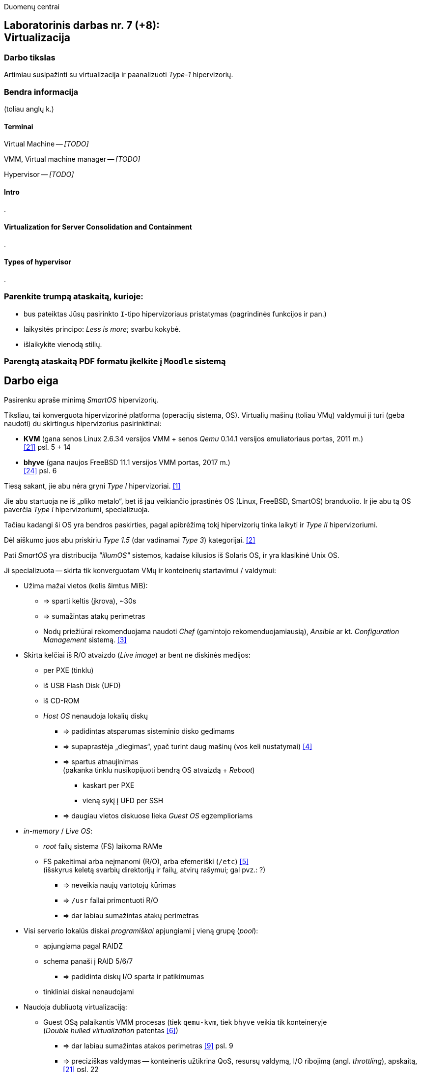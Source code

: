Duomenų centrai

== Laboratorinis darbas nr. 7 (+8): +++<br />+++ Virtualizacija

=== Darbo tikslas

Artimiau susipažinti su virtualizacija ir paanalizuoti _Type-1_ hipervizorių.


=== Bendra informacija

(toliau anglų k.)


==== Terminai

Virtual Machine -- _[TODO]_

VMM, Virtual machine manager -- _[TODO]_

Hypervisor -- _[TODO]_


==== Intro

.


==== Virtualization for Server Consolidation and Containment

.


==== Types of hypervisor

.


=== Parenkite trumpą ataskaitą, kurioje:

* bus pateiktas Jūsų pasirinkto `I`-tipo hipervizoriaus pristatymas (pagrindinės funkcijos ir pan.)
* laikysitės principo: _Less is more_; svarbu kokybė.
* išlaikykite vienodą stilių.


=== Parengtą ataskaitą PDF formatu įkelkite į `Moodle` sistemą


<<<

[.text-left]
== Darbo eiga

Pasirenku apraše minimą _SmartOS_ hipervizorių.

Tiksliau, tai konverguota hipervizorinė platforma (operacijų sistema, OS).
Virtualių mašinų (toliau VMų) valdymui ji turi (geba naudoti) du skirtingus hipervizorius pasirinktinai:

* **KVM** (gana senos Linux 2.6.34 versijos VMM + senos _Qemu_ 0.14.1 versijos emuliatoriaus portas, 2011 m.)  +
  <<21>> psl. 5 + 14
* **bhyve** (gana naujos FreeBSD 11.1 versijos VMM portas, 2017 m.)  +
  <<24>> psl. 6

Tiesą sakant, jie abu nėra gryni _Type I_ hipervizoriai. <<1>>

Jie abu startuoja ne iš „pliko metalo“, bet iš jau veikiančio įprastinės OS (Linux, FreeBSD, SmartOS) branduolio.
Ir jie abu tą OS paverčia _Type I_ hipervizoriumi, specializuoja.

Tačiau kadangi ši OS yra bendros paskirties, pagal apibrėžimą tokį hipervizorių tinka laikyti ir _Type II_ hipervizoriumi.

Dėl aiškumo juos abu priskiriu _Type 1.5_ (dar vadinamai _Type 3_) kategorijai. <<2>>

Pati _SmartOS_ yra distribucija _"illumOS"_ sistemos, kadaise kilusios iš Solaris OS, ir yra klasikinė Unix OS. 

Ji specializuota -- skirta tik konverguotam VMų ir konteinerių startavimui / valdymui:

* Užima mažai vietos (kelis šimtus MiB):
 ** => sparti keltis (įkrova), ~30s
 ** => sumažintas atakų perimetras
 ** Nodų priežiūrai rekomenduojama naudoti _Chef_ (gamintojo rekomenduojamiausią), _Ansible_ ar kt. _Configuration Management_ sistemą. <<3>>
* Skirta kelčiai iš R/O atvaizdo (_Live image_) ar bent ne diskinės medijos:
 ** per PXE (tinklu)
 ** iš USB Flash Disk (UFD)
 ** iš CD-ROM
 ** _Host OS_ nenaudoja lokalių diskų
  - => padidintas atsparumas sisteminio disko gedimams
  - => supaprastėja „diegimas“, ypač turint daug mašinų (vos keli nustatymai) <<4>>
  - => spartus atnaujinimas  +
       (pakanka tinklu nusikopijuoti bendrą OS atvaizdą + _Reboot_)
    *** kaskart per PXE
    *** vieną sykį į UFD per SSH
  - => daugiau vietos diskuose lieka _Guest OS_ egzemplioriams
* _in-memory_ / _Live OS_:
 ** _root_ failų sistema (FS) laikoma RAMe
 ** FS pakeitimai arba neįmanomi (R/O), arba efemeriški (`/etc`) <<5>>  +
    (išskyrus keletą svarbių direktorijų ir failų, atvirų rašymui; gal pvz.: ?)
  - => neveikia naujų vartotojų kūrimas
  - => `/usr` failai primontuoti R/O
  - => dar labiau sumažintas atakų perimetras
* Visi serverio lokalūs diskai _programiškai_ apjungiami į vieną grupę (_pool_):
 ** apjungiama pagal RAIDZ
 ** schema panaši į RAID 5/6/7
  - => padidinta diskų I/O sparta ir patikimumas
 ** tinkliniai diskai nenaudojami
* Naudoja dubliuotą virtualizaciją:
 ** Guest OSą palaikantis VMM procesas (tiek `qemu-kvm`, tiek `bhyve` veikia tik konteineryje  +
    (_Double hulled virtualization_ patentas <<6>>)
  - => dar labiau sumažintas atakos perimetras <<9>> psl. 9
  - => preciziškas valdymas -- konteineris užtikrina QoS, resursų valdymą, I/O ribojimą (angl. _throttling_), apskaitą,  <<21>> psl. 22
  - => unifikuotas konteinerių bei VMų valdymas (komandos `vmadm`)
 ** Host OS turi po atskirą įrankį:
  - => `imgadm` valdyti Guest OS atvaizdams
  - => `vmadm` valdyti Guest OS egzemplioriams
  - => `dladm` valdyti OS tinklo interfeisams (L2, įskaitant jų virtualizavimą)
  - => `ipadm` valdyti OS potinkliams (L3)
  - => `fwadm` valdyti OS ugniasienei (L2 - L4)
 ** Abu VMMai, `KVM` ir `bhyve` geba veikti kartu; <<24>> psl. 8
* Naudoja tarp-platforminį paketų valdiklį `pkgsrc` (kilusį NetBSD).


Dalis šių savybių nulemia novatorišką, ne tipinę hipervizoriaus panaudojimo scenarijų (mažiau kompleksišką nei pvz. rinkos lyderis VMware _ESXi_). <<23>>

O kadangi pavienis įdiegtas _SmartOS_ egzempliorius nėra pakankamai lankstus, šios platformos (variklio) pagrindu buvo sukurta debesų valdymo (angl. _Cloud management_) platforma **Triton DataCenter** / **Triton Compute Service**, į kurios funkcijas irgi trumpai atsižvelgsiu. <<7>>

Kadangi apie KVM tikėtinai rašys kiti grupiokai (o čia, be to, naudojama sena KVM versija), toliau akcentuoju _SmartOS_ + _bhyve_ VMM kombinaciją.

_bhyve_ kilo iš kitos OS, _FreeBSD_ <<8>> ir naujas funkcijos ten atsiranda anksčiau / greičiau:

- Modernus kodas, mažas _Overhead_, spartus
- _Solaris_ / _illumOS_ projektuotas didesniam saugumui (apskritai patikimumui) nei Linux, ir naudojantis tai juntama tiesiogiai
- Palaiko _labai_ įvairius Storage backend-us
- ZFS privalumai: akimirksniniai duomenų klonai, duomenų šifravimas (jei reikia, ir jų deduplikacija)
- _PCI pass-through_ galimybė
- _VirtIO_ -- vieno efektyviausių paravirtualizacijos (PV) interfeisų palaikymas  +

\... pasak _SmartOS_ gamintojo prezentacijos: <<9>>

- palaikomi tik su UEFI suderinami _Guest OS_ (psl. 6)
- integruotas `net antispoofing` mechanizmas (psl. 11)

\... bei pasak _Cloud-init_ dokumentacijos <<19>>:

- palaiko `cloud-init` standartą. <<20>>  +
 * Jis įgalina debesų (egzempliorių) inicializavimą nepriklausomai nuo platformos, pvz.:
 ** OS vartotojų paskyrų sukūrimą
 ** programinių paketų sudiegimą
 ** Git repozitorijų nuklonavimą
 ** apskritai kone bet kuriuos OS administravimo veiksmus.
 * Naudoja YAML sintaksę (tenka suderinti su SmartOS `vmadm` naudojama JSON sintakse)
 * Yra palaikomas tiek visų didžiųjų viešos debesijos tiekėjų, tiek atliekant OS provizijavimą ir privačiuose debesyse, ir „plikoj geležy“ (angl. _Bare metal_).

---

Trūkumai:

- nepalaiko Legacy BIOS/Boot-ROM kelties <<24>> psl. 12

- kol kas palaiko tik _x86_ architektūrą (_no ARM_); <<10>>

- kiek vėlokai žengė į rinką (2011-2013 m.), todėl kol kas užima mažoką jos dalį;

- (sąlyginis trūkumas) valdoma per CLI, JSON ir truputį YAML.  +
  Norint GUI, reiktų naudoti orkestratorių Triton arba Project FiFo (jei mažesnis ūkis ir vengiama dedikuoto HNo).

- rinkodaros strategija dar tik kuriama, ji kinta;  +
  (todėl kitur stipresnės adminų ir jūzerių bendruomenės)

- Guest OS VGA išvestis pasiekiama tik VNC protokolu;

- Kol kas neveikia VM Live Migration (dar tik kuriamas);  +
  veikia tik VM Warm/Cold Migration. <<11>>

Ankstesnės FreeBSD prezentacijos (apie komponentus):

- <<12>>
- <<13>>

Apie Triton DataCenter:

- Konteinerių ir VMų Combo diagramos: <<14>>
- Detalesnė Triton DC sudėtis: <<15>>

Apie SmartOS:

- Docker konteinerių startavimas be _Triton_ pagalbos; <<16>>
  (t. p. ir `fwadm` aprašymas)
- Asmeninio Docker registro naudojimas. <<17>>

SmartOS orientavimasis į Node.js servisus: <<18>>  +


<<<

[bibliography]
=== Nuorodos

`2020-11-17` **[[[1]]]** `serverwatch.com`, Christine Taylor,  https://www.serverwatch.com/virtualization/hypervisor-server/#:~:text=Linux%20KVM%20and%20FreeBSD%20bhyve[What Is a Hypervisor Server?]

`2016-06-01` **[[[2]]]** `marksei.com`, Marksei, https://www.marksei.com/what-is-virtual-machine/#:~:text=called%20Type%2D3%20or%20Type%2D1.5[What is a Virtual Machine?]

`2021-12-15` **[[[3]]]** `smartos.org`, (peržiūrėta) https://wiki.smartos.org/configuration-management-on-smartos/[Configuration Management on SmartOS]

`2012-04-13` **[[[4]]]** `perkin.org.uk`, Jonathan Perkin, https://www.perkin.org.uk/posts/smartos-global-zone-tweaks.html[SmartOS global zone tweaks]

`2012-11-23` **[[[5]]]** `perkin.org.uk`, Jonathan Perkin, https://www.perkin.org.uk/posts/smartos-and-the-global-zone.html#:~:text=on%20running%20SmartOS.-,So%20what%20can%20I%20do%3F,-Firstly%2C%20let%E2%80%99s%20look[SmartOS and the global zone]

`2021-07-08` **[[[6]]]** `joyent.com`, Michael Zeller, https://www.joyent.com/blog/reintroducing-bhyve#:~:text=This%20is%20what%20we%20mean%20when%20we%20say%20double%2Dhulled%2Dvirtualization[Reintroducing Bhyve]

`2021-01-05` **[[[7]]]** `joyent.com`, (redaguota) https://docs.joyent.com/private-cloud[Triton Operator Documentation]

`2020-09-03` **[[[8]]]** `klarasystems.com`, Allan Jude, https://klarasystems.com/articles/bhyve-the-freebsd-hypervisor/[bhyve | The FreeBSD Hypervisor]

`2018-03-05` **[[[9]]]** `bhyvecon.org`, Mike Gerdts, https://bhyvecon.org/bhyvecon2018-Gwydir.pdf[bhyve zones in SmartOS]

`2021-01-27` **[[[10]]]** `youtube.com`, Yaroslav Koisa, https://www.youtube.com/watch?v=uV61mVYsFM8[FreeBSD's Bhyve Overview: Why it's better than other hypervisors. At least for our use-case.]

`2021-07-01` **[[[11]]]** `docs.google.com`, Alan Jude, https://docs.google.com/document/d/1PFUmz6XpTVAGkq5dBe8uaBFV2Y4i-uR88AuiCLIRxIQ/[bhyve Weekly Call]

`2011-05-13` **[[[12]]]** `people.freebsd.org`, Neel Natu | Peter Grehan, https://people.freebsd.org/~neel/bhyve/bhyve_bsdcan_2011.pdf[BHyVe | BSD Hypervisor]

`2014-05-07` **[[[13]]]** `papers.freebsd.org`, John Baldwin, https://papers.freebsd.org/2014/baldwin-Introduction_to_bhyve.files/slides.pdf[Introduction to bhyve]

`2021-01-05` **[[[14]]]** `joyent.com`, (redaguota) https://docs.joyent.com/public-cloud/instances[Triton End User Documentation › Containers and virtual machines ›]

`2021-07-14` **[[[15]]]** `github.com/joyent/triton`, 
https://github.com/joyent/triton/blob/master/README.md#overview[Triton DataCenter | README]

`2021-06-11` **[[[16]]]** `gaige.net`, Gaige B. Paulsen, https://www.gaige.net/docker-on-smartos.html[Docker on SmartOS]

`2018-02-11` **[[[17]]]** `cyber-tec.org`, Thomas Merkel, https://www.cyber-tec.org/2018/02/11/run-docker-images-on-smartos/[Run Docker images on SmartOS]

`2017-01-12` **[[[18]]]** `joyent.com`, Wyatt Preul, https://www.joyent.com/blog/microservices-containers-nodejs[Containers and microservices and Node.js! Oh, my!]

`2019-09-04` **[[[19]]]** `readthedocs.io`, (redaguota) https://cloudinit.readthedocs.io/en/latest/topics/datasources/smartos.html[cloud-init » Docs » Datasources » SmartOS Datasource]

`2019-01-16` **[[[20]]]** `shaner.life`, Shaner, 
https://shaner.life/using-cloud-init-with-smartos/[Using cloud-init with SmartOS]

`2011-08-15` **[[[21]]]** `slideshare.net`, Bryan Cantrill, 
https://www.slideshare.net/bcantrill/experiences-porting-kvm-to-smartos/22[Experiences porting KVM to SmartOS]

`2012-06-29` **[[[22]]]** `github.com/joyent/illumos-kvm`, (redaguota) 
https://github.com/joyent/illumos-kvm/blob/master/README.md#illumos-kvm-kvm-for-illumos[illumos-kvm: KVM for illumos]

`2014-06-06` **[[[23]]]** `wikipedia.org`, (redaguota) Trentstersla, https://en.wikipedia.org/wiki/SmartOS#:~:text=SmartOS%20follows%20a%20strict%20local%20node%20storage%20architecture[SmartOS | "SmartOS follows a strict local node storage architecture"]

`2019-05-14` **[[[24]]]** `bhyvecon.org`, Patrick Mooney, 
https://bhyvecon.org/bhyveconOttawa2019-Patrick.pdf[Porting bhyve to SmartOS]
